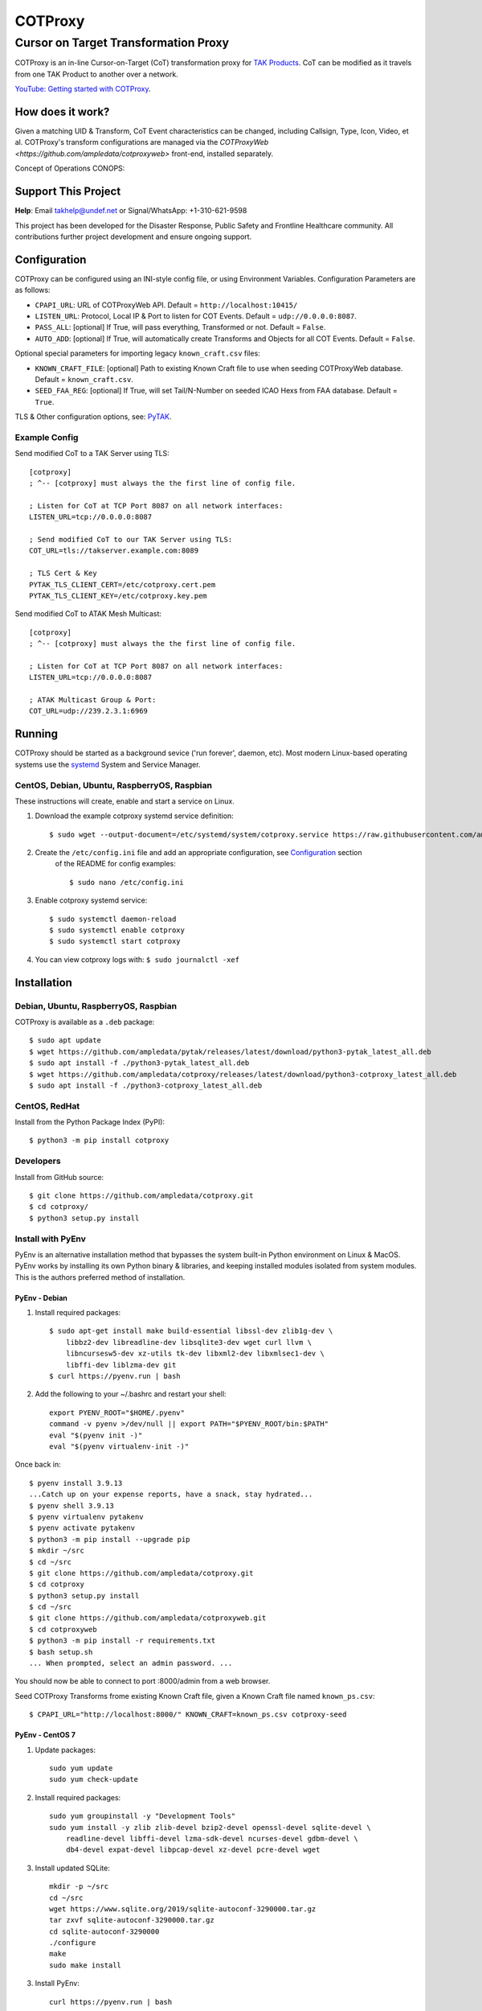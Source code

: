 ********
COTProxy
********

Cursor on Target Transformation Proxy
#####################################

COTProxy is an in-line Cursor-on-Target (CoT) transformation proxy for `TAK Products <https://tak.gov>`_.
CoT can be modified as it travels from one TAK Product to another over a network.

`YouTube: Getting started with COTProxy <https://www.youtube.com/watch?v=ltVxh1uQ_EQ>`_.


How does it work?
=================
Given a matching UID & Transform, CoT Event characteristics can be changed, including 
Callsign, Type, Icon, Video, et al. COTProxy's transform configurations are 
managed via the `COTProxyWeb <https://github.com/ampledata/cotproxyweb>` front-end, installed separately.

Concept of Operations CONOPS:

.. image:: https://raw.githubusercontent.com/ampledata/cotproxy/main/docs/cotproxy-concept.png
   :alt: COTProxy Concept of Operations CONOPS
   :target: https://raw.githubusercontent.com/ampledata/cotproxy/main/docs/cotproxy-concept.png


Support This Project
====================

**Help**: Email takhelp@undef.net or Signal/WhatsApp: +1-310-621-9598

This project has been developed for the Disaster Response, Public Safety and
Frontline Healthcare community. All contributions further project development and 
ensure ongoing support.

.. image:: https://www.buymeacoffee.com/assets/img/custom_images/orange_img.png
    :target: https://www.buymeacoffee.com/ampledata
    :alt: Support Development: Buy me a coffee!


Configuration
=============

COTProxy can be configured using an INI-style config file, or using 
Environment Variables. Configuration Parameters are as follows:

* ``CPAPI_URL``: URL of COTProxyWeb API. Default = ``http://localhost:10415/``
* ``LISTEN_URL``: Protocol, Local IP & Port to listen for COT Events. Default = ``udp://0.0.0.0:8087``.
* ``PASS_ALL``: [optional] If True, will pass everything, Transformed or not. Default = ``False``.
* ``AUTO_ADD``: [optional] If True, will automatically create Transforms and Objects for all COT Events. Default = ``False``.

Optional special parameters for importing legacy ``known_craft.csv`` files:

* ``KNOWN_CRAFT_FILE``: [optional] Path to existing Known Craft file to use when seeding COTProxyWeb database. Default = ``known_craft.csv``.
* ``SEED_FAA_REG``: [optional] If True, will set Tail/N-Number on seeded ICAO Hexs from FAA database. Default = ``True``.

TLS & Other configuration options, see: `PyTAK <https://github.com/ampledata/pytak#configuration-parameters>`_.


Example Config
--------------

Send modified CoT to a TAK Server using TLS::

    [cotproxy]
    ; ^-- [cotproxy] must always the the first line of config file.

    ; Listen for CoT at TCP Port 8087 on all network interfaces:
    LISTEN_URL=tcp://0.0.0.0:8087

    ; Send modified CoT to our TAK Server using TLS:
    COT_URL=tls://takserver.example.com:8089

    ; TLS Cert & Key
    PYTAK_TLS_CLIENT_CERT=/etc/cotproxy.cert.pem
    PYTAK_TLS_CLIENT_KEY=/etc/cotproxy.key.pem

Send modified CoT to ATAK Mesh Multicast::
    
    [cotproxy]
    ; ^-- [cotproxy] must always the the first line of config file.

    ; Listen for CoT at TCP Port 8087 on all network interfaces:
    LISTEN_URL=tcp://0.0.0.0:8087

    ; ATAK Multicast Group & Port:
    COT_URL=udp://239.2.3.1:6969


Running
=======

COTProxy should be started as a background sevice ('run forever', daemon, etc). 
Most modern Linux-based operating systems use the `systemd <https://systemd.io/>`_ 
System and Service Manager.

CentOS, Debian, Ubuntu, RaspberryOS, Raspbian
---------------------------------------------

These instructions will create, enable and start a service on Linux.

1. Download the example cotproxy systemd service definition::

    $ sudo wget --output-document=/etc/systemd/system/cotproxy.service https://raw.githubusercontent.com/ampledata/cotproxy/main/cotproxy.service

2. Create the ``/etc/config.ini`` file and add an appropriate configuration, see `Configuration <#Configuration>`_ section 
    of the README for config examples::
    
    $ sudo nano /etc/config.ini

3. Enable cotproxy systemd service::
    
    $ sudo systemctl daemon-reload
    $ sudo systemctl enable cotproxy
    $ sudo systemctl start cotproxy

4. You can view cotproxy logs with: ``$ sudo journalctl -xef``


Installation
============

Debian, Ubuntu, RaspberryOS, Raspbian
-------------------------------------
COTProxy is available as a ``.deb`` package::

    $ sudo apt update
    $ wget https://github.com/ampledata/pytak/releases/latest/download/python3-pytak_latest_all.deb
    $ sudo apt install -f ./python3-pytak_latest_all.deb
    $ wget https://github.com/ampledata/cotproxy/releases/latest/download/python3-cotproxy_latest_all.deb
    $ sudo apt install -f ./python3-cotproxy_latest_all.deb

CentOS, RedHat
--------------
Install from the Python Package Index (PyPI)::

    $ python3 -m pip install cotproxy

Developers
----------
Install from GitHub source::

    $ git clone https://github.com/ampledata/cotproxy.git
    $ cd cotproxy/
    $ python3 setup.py install


Install with PyEnv
------------------
PyEnv is an alternative installation method that bypasses the system built-in Python environment on Linux & MacOS. PyEnv 
works by installing its own Python binary & libraries, and keeping installed modules isolated from system modules. This 
is the authors preferred method of installation.

PyEnv - Debian 
^^^^^^^^^^^^^^
1. Install required packages::

    $ sudo apt-get install make build-essential libssl-dev zlib1g-dev \
        libbz2-dev libreadline-dev libsqlite3-dev wget curl llvm \
        libncursesw5-dev xz-utils tk-dev libxml2-dev libxmlsec1-dev \
        libffi-dev liblzma-dev git
    $ curl https://pyenv.run | bash


2. Add the following to your ~/.bashrc and restart your shell::

    export PYENV_ROOT="$HOME/.pyenv"
    command -v pyenv >/dev/null || export PATH="$PYENV_ROOT/bin:$PATH"
    eval "$(pyenv init -)"
    eval "$(pyenv virtualenv-init -)"

Once back in::

    $ pyenv install 3.9.13
    ...Catch up on your expense reports, have a snack, stay hydrated...
    $ pyenv shell 3.9.13
    $ pyenv virtualenv pytakenv
    $ pyenv activate pytakenv
    $ python3 -m pip install --upgrade pip
    $ mkdir ~/src
    $ cd ~/src
    $ git clone https://github.com/ampledata/cotproxy.git
    $ cd cotproxy
    $ python3 setup.py install
    $ cd ~/src
    $ git clone https://github.com/ampledata/cotproxyweb.git
    $ cd cotproxyweb
    $ python3 -m pip install -r requirements.txt
    $ bash setup.sh
    ... When prompted, select an admin password. ...

You should now be able to connect to port :8000/admin from a web browser.

Seed COTProxy Transforms frome existing Known Craft file, given a Known Craft 
file named ``known_ps.csv``::

    $ CPAPI_URL="http://localhost:8000/" KNOWN_CRAFT=known_ps.csv cotproxy-seed


PyEnv - CentOS 7
^^^^^^^^^^^^^^^^

1. Update packages::

    sudo yum update
    sudo yum check-update

2. Install required packages::

    sudo yum groupinstall -y "Development Tools"
    sudo yum install -y zlib zlib-devel bzip2-devel openssl-devel sqlite-devel \
        readline-devel libffi-devel lzma-sdk-devel ncurses-devel gdbm-devel \
        db4-devel expat-devel libpcap-devel xz-devel pcre-devel wget

3. Install updated SQLite::

    mkdir -p ~/src
    cd ~/src
    wget https://www.sqlite.org/2019/sqlite-autoconf-3290000.tar.gz
    tar zxvf sqlite-autoconf-3290000.tar.gz
    cd sqlite-autoconf-3290000
    ./configure
    make
    sudo make install

3. Install PyEnv::
    
    curl https://pyenv.run | bash

4. Update ``~/.bash_profile``:

The following chunk of code should be appended to the end of your ``~/.bash_profile``, 
either using a text editor like ``vi``, ``vim``, ``nano`` or ``pico``. Once added, 
reload your environment by running: ``source ~/.bash_profile``::

    export PYENV_ROOT="$HOME/.pyenv"
    command -v pyenv >/dev/null || export PATH="$PYENV_ROOT/bin:$PATH"
    eval "$(pyenv init -)"
    eval "$(pyenv virtualenv-init -)"
    export PATH=/opt/sqlite/bin:$PATH
    export LD_LIBRARY_PATH=/opt/sqlite/lib
    export LD_RUN_PATH=/opt/sqlite/lib
    export C_INCLUDE_PATH=/opt/sqlite/include
    export CPLUS_INCLUDE_PATH=/opt/sqlite/include

5. Install Python 3.9 environment::

    pyenv install 3.9.13
    pyenv shell 3.9.13
    pyenv virtualenv cpenv

6. Install cotproxy::

    mkdir -p ~/src
    cd ~/src
    wget https://github.com/ampledata/cotproxy/archive/refs/tags/v1.0.0b2.tar.gz
    tar -zvxf v1.0.0b2.tar.gz
    cd cotproxy-1.0.0b2/
    python3 setup.py install

7. Install & Initialize cotproxyweb::

    mkdir -p ~/src
    cd ~/src
    git clone https://github.com/ampledata/cotproxyweb.git
    cd cotproxyweb/
    python3 -m pip install -r requirements.txt
    python3 manage.py migrate
    python3 manage.py createsuperuser \
    --username admin --email admin@undef.net
    python3 manage.py runserver 0:8000

8. From here follow the `Running <#Running>`_ section of the README.


Source
======
Github: https://github.com/ampledata/cotproxy


Author
======
Greg Albrecht W2GMD oss@undef.net

https://ampledata.org/


Copyright
=========
COTProxy is Copyright 2022 Greg Albrecht


License
=======
COTProxy is licensed under the Apache License, Version 2.0. See LICENSE for details.
